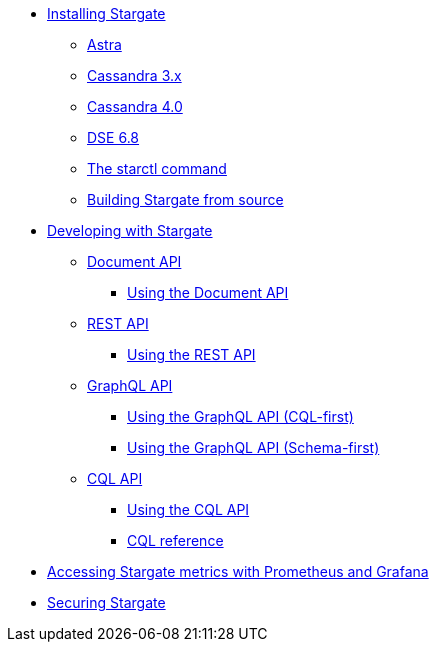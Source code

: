 * xref:install/install_overview.adoc[Installing Stargate]
** xref:install/install_astra.adoc[Astra]
** xref:install/install_cass_3x.adoc[Cassandra 3.x]
** xref:install/install_cass_40.adoc[Cassandra 4.0]
** xref:install/install_dse_68.adoc[DSE 6.8]
** xref:install/starctl.adoc[The starctl command]
** xref:install/building.adoc[Building Stargate from source]

* xref:devguide.adoc[Developing with Stargate]
** xref:document.adoc[Document API]
*** xref:document-using.adoc[Using the Document API]
** xref:rest.adoc[REST API]
*** xref:rest-using.adoc[Using the REST API]
** xref:graphql.adoc[GraphQL API]
*** xref:graphql-using.adoc[Using the GraphQL API (CQL-first)]
*** xref:graphql-first-using.adoc[Using the GraphQL API (Schema-first)]
** xref:cql.adoc[CQL API]
*** xref:cql-using.adoc[Using the CQL API]
*** https://cassandra.apache.org/doc/latest/cql/[CQL reference]

* xref:metrics.adoc[Accessing Stargate metrics with Prometheus and Grafana]

* xref:authnz.adoc[Securing Stargate]
